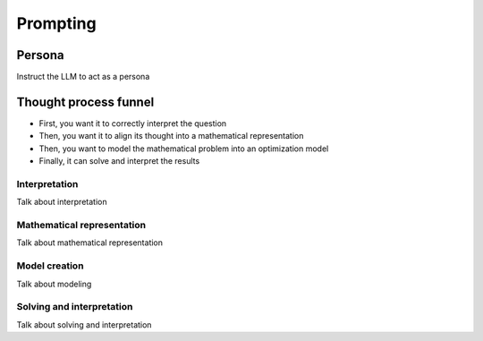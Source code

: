Prompting
=========

.. _persona:

Persona
-------
Instruct the LLM to act as a persona

.. _funnel:

Thought process funnel
----------------------
- First, you want it to correctly interpret the question
- Then, you want it to align its thought into a mathematical representation
- Then, you want to model the mathematical problem into an optimization model
- Finally, it can solve and interpret the results

Interpretation
^^^^^^^^^^^^^^
Talk about interpretation

Mathematical representation
^^^^^^^^^^^^^^^^^^^^^^^^^^^
Talk about mathematical representation

Model creation
^^^^^^^^^^^^^^
Talk about modeling

Solving and interpretation
^^^^^^^^^^^^^^^^^^^^^^^^^^
Talk about solving and interpretation